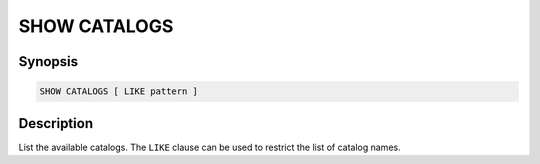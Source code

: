 =============
SHOW CATALOGS
=============

Synopsis
--------

.. code-block:: none

    SHOW CATALOGS [ LIKE pattern ]

Description
-----------

List the available catalogs.
The ``LIKE`` clause can be used to restrict the list of catalog names.
